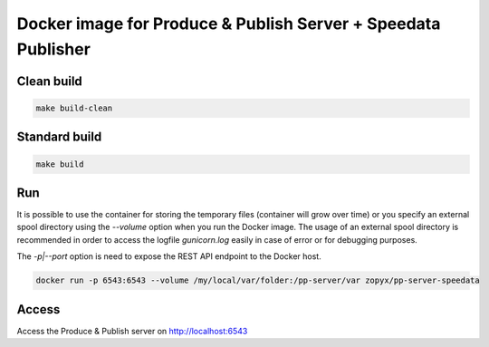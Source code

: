 Docker image for Produce & Publish Server + Speedata Publisher
==============================================================

Clean build
-----------

.. code::

    make build-clean

Standard build
--------------

.. code::

    make build


Run
---

It is possible to use the container for storing the temporary files (container
will grow over time) or you specify an external spool directory using the
`--volume` option when you run the Docker image. The usage of an external spool directory
is recommended in order to access the logfile `gunicorn.log` easily in case of error
or for debugging purposes.

The `-p|--port` option is need to expose the REST API endpoint to the Docker host.

.. code::

    docker run -p 6543:6543 --volume /my/local/var/folder:/pp-server/var zopyx/pp-server-speedata 


Access
------

Access the Produce & Publish server on http://localhost:6543
